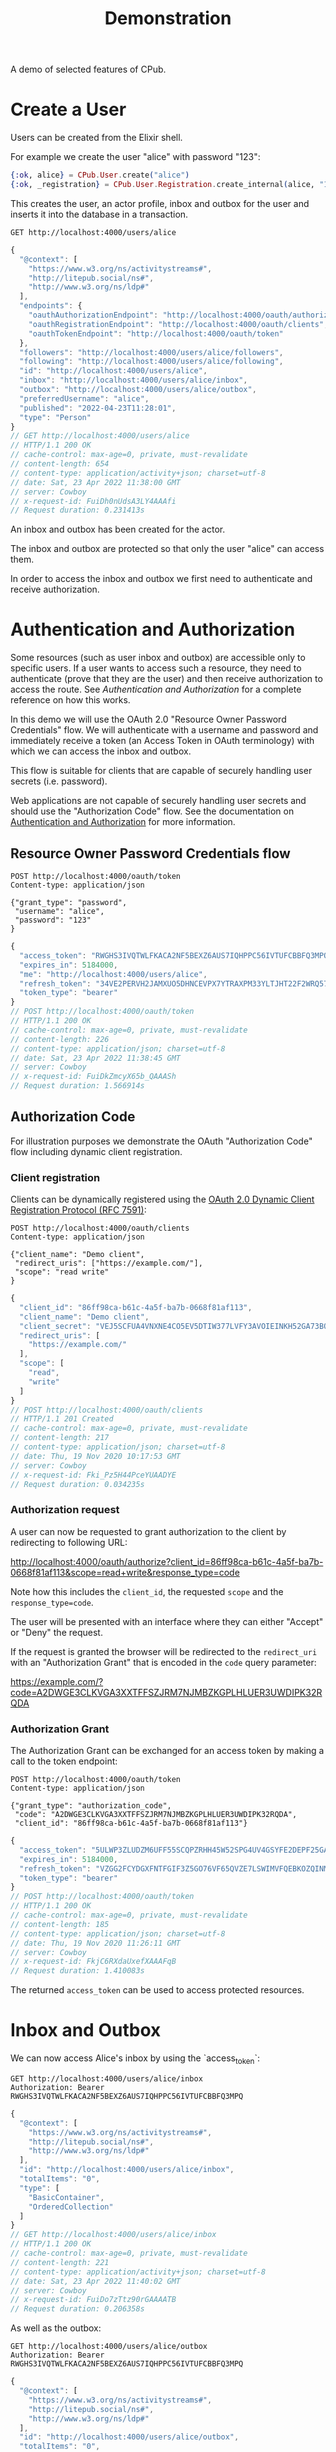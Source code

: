 #+TITLE: Demonstration
#+PROPERTY: header-args:restclient :eval never-export
#+OPTIONS: toc:nil

A demo of selected features of CPub.

* Create a User

Users can be created from the Elixir shell.

For example we create the user "alice" with password "123":

#+BEGIN_SRC elixir
{:ok, alice} = CPub.User.create("alice")
{:ok, _registration} = CPub.User.Registration.create_internal(alice, "123")
#+END_SRC

This creates the user, an actor profile, inbox and outbox for the user and inserts it into the database in a transaction.

#+BEGIN_SRC restclient :exports both
GET http://localhost:4000/users/alice
#+END_SRC

#+RESULTS:
#+BEGIN_SRC js
{
  "@context": [
    "https://www.w3.org/ns/activitystreams#",
    "http://litepub.social/ns#",
    "http://www.w3.org/ns/ldp#"
  ],
  "endpoints": {
    "oauthAuthorizationEndpoint": "http://localhost:4000/oauth/authorize",
    "oauthRegistrationEndpoint": "http://localhost:4000/oauth/clients",
    "oauthTokenEndpoint": "http://localhost:4000/oauth/token"
  },
  "followers": "http://localhost:4000/users/alice/followers",
  "following": "http://localhost:4000/users/alice/following",
  "id": "http://localhost:4000/users/alice",
  "inbox": "http://localhost:4000/users/alice/inbox",
  "outbox": "http://localhost:4000/users/alice/outbox",
  "preferredUsername": "alice",
  "published": "2022-04-23T11:28:01",
  "type": "Person"
}
// GET http://localhost:4000/users/alice
// HTTP/1.1 200 OK
// cache-control: max-age=0, private, must-revalidate
// content-length: 654
// content-type: application/activity+json; charset=utf-8
// date: Sat, 23 Apr 2022 11:38:00 GMT
// server: Cowboy
// x-request-id: FuiDh0nUdsA3LY4AAAfi
// Request duration: 0.231413s
#+END_SRC

An inbox and outbox has been created for the actor.

The inbox and outbox are protected so that only the user "alice" can access them.

In order to access the inbox and outbox we first need to authenticate and receive authorization.

* Authentication and Authorization

Some resources (such as user inbox and outbox) are accessible only to specific users. If a user wants to access such a resource, they need to authenticate (prove that they are the user) and then receive authorization to access the route. See [[auth.md][Authentication and Authorization]] for a complete reference on how this works.

In this demo we will use the OAuth 2.0 "Resource Owner Password Credentials" flow. We will authenticate with a username and password and immediately receive a token (an Access Token in OAuth terminology) with which we can access the inbox and outbox.

This flow is suitable for clients that are capable of securely handling user secrets (i.e. password).

Web applications are not capable of securely handling user secrets and should use the "Authorization Code" flow. See the documentation on [[./auth.md][Authentication and Authorization]] for more information.

** Resource Owner Password Credentials flow

#+BEGIN_SRC restclient :exports both
POST http://localhost:4000/oauth/token
Content-type: application/json

{"grant_type": "password",
 "username": "alice",
 "password": "123"
}
#+END_SRC

#+RESULTS:
#+BEGIN_SRC js
{
  "access_token": "RWGHS3IVQTWLFKACA2NF5BEXZ6AUS7IQHPPC56IVTUFCBBFQ3MPQ",
  "expires_in": 5184000,
  "me": "http://localhost:4000/users/alice",
  "refresh_token": "34VE2PERVH2JAMXUO5DHNCEVPX7YTRAXPM33YLTJHT22F2WRQ57A",
  "token_type": "bearer"
}
// POST http://localhost:4000/oauth/token
// HTTP/1.1 200 OK
// cache-control: max-age=0, private, must-revalidate
// content-length: 226
// content-type: application/json; charset=utf-8
// date: Sat, 23 Apr 2022 11:38:45 GMT
// server: Cowboy
// x-request-id: FuiDkZmcyX65b_QAAASh
// Request duration: 1.566914s
#+END_SRC

#+RESULTS:

** Authorization Code

For illustration purposes we demonstrate the OAuth "Authorization Code" flow including dynamic client registration.

*** Client registration

Clients can be dynamically registered using the [[https://tools.ietf.org/html/rfc7591][OAuth 2.0 Dynamic Client Registration Protocol (RFC 7591)]]:

#+BEGIN_SRC restclient :exports both
POST http://localhost:4000/oauth/clients
Content-type: application/json

{"client_name": "Demo client",
 "redirect_uris": ["https://example.com/"],
 "scope": "read write"
}
#+END_SRC

#+RESULTS:
#+BEGIN_SRC js
{
  "client_id": "86ff98ca-b61c-4a5f-ba7b-0668f81af113",
  "client_name": "Demo client",
  "client_secret": "VEJ5SCFUA4VNXNE4CO5EV5DTIW377LVFY3AVOIEINKH52GA73BQQ",
  "redirect_uris": [
    "https://example.com/"
  ],
  "scope": [
    "read",
    "write"
  ]
}
// POST http://localhost:4000/oauth/clients
// HTTP/1.1 201 Created
// cache-control: max-age=0, private, must-revalidate
// content-length: 217
// content-type: application/json; charset=utf-8
// date: Thu, 19 Nov 2020 10:17:53 GMT
// server: Cowboy
// x-request-id: Fki_Pz5H44PceYUAADYE
// Request duration: 0.034235s
#+END_SRC

*** Authorization request

A user can now be requested to grant authorization to the client by redirecting to following URL:

http://localhost:4000/oauth/authorize?client_id=86ff98ca-b61c-4a5f-ba7b-0668f81af113&scope=read+write&response_type=code

Note how this includes the ~client_id~, the requested ~scope~ and the ~response_type=code~.

The user will be presented with an interface where they can either "Accept" or "Deny" the request.

If the request is granted the browser will be redirected to the ~redirect_uri~ with an "Authorization Grant" that is encoded in the ~code~ query parameter:

https://example.com/?code=A2DWGE3CLKVGA3XXTFFSZJRM7NJMBZKGPLHLUER3UWDIPK32RQDA

*** Authorization Grant

The Authorization Grant can be exchanged for an access token by making a call to the token endpoint:

#+BEGIN_SRC restclient :exports both
POST http://localhost:4000/oauth/token
Content-type: application/json

{"grant_type": "authorization_code",
 "code": "A2DWGE3CLKVGA3XXTFFSZJRM7NJMBZKGPLHLUER3UWDIPK32RQDA",
 "client_id": "86ff98ca-b61c-4a5f-ba7b-0668f81af113"}
#+END_SRC

#+RESULTS:
#+BEGIN_SRC js
{
  "access_token": "5ULWP3ZLUDZM6UFF55SCQPZRHH45W52SPG4UV4GSYFE2DEPF25GA",
  "expires_in": 5184000,
  "refresh_token": "VZGG2FCYDGXFNTFGIF3Z5GO76VF65QVZE7LSWIMVFQEBKOZQINMQ",
  "token_type": "bearer"
}
// POST http://localhost:4000/oauth/token
// HTTP/1.1 200 OK
// cache-control: max-age=0, private, must-revalidate
// content-length: 185
// content-type: application/json; charset=utf-8
// date: Thu, 19 Nov 2020 11:26:11 GMT
// server: Cowboy
// x-request-id: FkjC6RXdaUxefXAAAFqB
// Request duration: 1.410083s
#+END_SRC

The returned ~access_token~ can be used to access protected resources.

* Inbox and Outbox

We can now access Alice's inbox by using the `access_token`:

#+BEGIN_SRC restclient :exports both
GET http://localhost:4000/users/alice/inbox
Authorization: Bearer RWGHS3IVQTWLFKACA2NF5BEXZ6AUS7IQHPPC56IVTUFCBBFQ3MPQ
#+END_SRC


#+RESULTS:
#+BEGIN_SRC js
{
  "@context": [
    "https://www.w3.org/ns/activitystreams#",
    "http://litepub.social/ns#",
    "http://www.w3.org/ns/ldp#"
  ],
  "id": "http://localhost:4000/users/alice/inbox",
  "totalItems": "0",
  "type": [
    "BasicContainer",
    "OrderedCollection"
  ]
}
// GET http://localhost:4000/users/alice/inbox
// HTTP/1.1 200 OK
// cache-control: max-age=0, private, must-revalidate
// content-length: 221
// content-type: application/activity+json; charset=utf-8
// date: Sat, 23 Apr 2022 11:40:02 GMT
// server: Cowboy
// x-request-id: FuiDo7zTtz90rGAAAATB
// Request duration: 0.206358s
#+END_SRC

As well as the outbox:

#+BEGIN_SRC restclient :exports both
GET http://localhost:4000/users/alice/outbox
Authorization: Bearer RWGHS3IVQTWLFKACA2NF5BEXZ6AUS7IQHPPC56IVTUFCBBFQ3MPQ
#+END_SRC

#+RESULTS:
#+BEGIN_SRC js
{
  "@context": [
    "https://www.w3.org/ns/activitystreams#",
    "http://litepub.social/ns#",
    "http://www.w3.org/ns/ldp#"
  ],
  "id": "http://localhost:4000/users/alice/outbox",
  "totalItems": "0",
  "type": [
    "BasicContainer",
    "OrderedCollection"
  ]
}
// GET http://localhost:4000/users/alice/outbox
// HTTP/1.1 200 OK
// cache-control: max-age=0, private, must-revalidate
// content-length: 222
// content-type: application/activity+json; charset=utf-8
// date: Sat, 23 Apr 2022 11:40:24 GMT
// server: Cowboy
// x-request-id: FuiDqQZf1vfDnPIAAAgi
// Request duration: 0.213143s
#+END_SRC

Both inbox and outbox are still empty.

Note that the inbox and outbox are both a Linked Data Platform basic containers and ActivityStreams collection.

* Posting an Activity

We create another user ~bob~:

#+BEGIN_SRC elixir
{:ok, bob} = CPub.User.create("bob")
{:ok, _registration} = CPub.User.Registration.create_internal(bob, "123")
#+END_SRC

And get an access token for Bob:

#+BEGIN_SRC restclient :exports both
POST http://localhost:4000/oauth/token
Content-type: application/json

{"grant_type": "password",
 "username": "bob",
 "password": "123"
}
#+END_SRC

#+RESULTS:
#+BEGIN_SRC js
{
  "access_token": "GMTHAKCZABOC66AIYEXQV3YAEOFXRSMM37QHKKP6Z2BAYYCH2FNA",
  "expires_in": 5184000,
  "me": "http://localhost:4000/users/bob",
  "refresh_token": "Z3JVRN7YYUD564XVI2NZZZS5L2N6PYSQOWD3YRAAGAIKITQ6U27Q",
  "token_type": "bearer"
}
// POST http://localhost:4000/oauth/token
// HTTP/1.1 200 OK
// cache-control: max-age=0, private, must-revalidate
// content-length: 224
// content-type: application/json; charset=utf-8
// date: Sat, 23 Apr 2022 11:41:58 GMT
// server: Cowboy
// x-request-id: FuiDvpOb3sRy19wAAAUk
// Request duration: 1.574999s
#+END_SRC

We can get Bob's inbox:

#+BEGIN_SRC restclient :exports both
GET http://localhost:4000/users/bob/inbox
Authorization: Bearer GMTHAKCZABOC66AIYEXQV3YAEOFXRSMM37QHKKP6Z2BAYYCH2FNA
#+END_SRC

#+RESULTS:
#+BEGIN_SRC js
{
  "@context": [
    "https://www.w3.org/ns/activitystreams#",
    "http://litepub.social/ns#",
    "http://www.w3.org/ns/ldp#"
  ],
  "id": "http://localhost:4000/users/bob/inbox",
  "totalItems": "0",
  "type": [
    "BasicContainer",
    "OrderedCollection"
  ]
}
// GET http://localhost:4000/users/bob/inbox
// HTTP/1.1 200 OK
// cache-control: max-age=0, private, must-revalidate
// content-length: 219
// content-type: application/activity+json; charset=utf-8
// date: Sat, 23 Apr 2022 11:42:20 GMT
// server: Cowboy
// x-request-id: FuiDxA-LpjzQKiAAAAUB
// Request duration: 0.211907s
#+END_SRC

Also empty. Let's change that.

Alice can post a note to Bob:

#+BEGIN_SRC restclient :exports both
POST http://localhost:4000/users/alice/outbox
Authorization: Bearer RWGHS3IVQTWLFKACA2NF5BEXZ6AUS7IQHPPC56IVTUFCBBFQ3MPQ
Accept: text/turtle
Content-type: text/turtle

@prefix as: <https://www.w3.org/ns/activitystreams#> .

<>
    a as:Create ;
    as:to <local:bob> ;
    as:object _:object .

_:object
    a as:Note ;
    as:content "Good day!"@en ;
    as:content "Guten Tag!"@de ;
    as:content "Grüezi"@gsw ;
    as:content "Bun di!"@roh .
#+END_SRC

#+RESULTS:
#+BEGIN_SRC js
// POST http://localhost:4000/users/alice/outbox
// HTTP/1.1 201 Created
// cache-control: max-age=0, private, must-revalidate
// content-length: 0
// date: Sat, 23 Apr 2022 11:42:58 GMT
// location: http://localhost:4000/uri-res/N2R?urn:erisx2:AAAMOKUACTM4OHXSWPIVSZJDAD7C4GE6GR2Y6IPEESIYM7USXKCOGKANY47P3ZR3JBBIWWPKO47CTPJTUZCVLGGTJRXF3Z6G5A2X4GDXEM
// server: Cowboy
// x-request-id: FuiDzLFI94w236UAAADj
// Request duration: 0.269794s
#+END_SRC

The activity has been created and the IRI of the created activity is returned in the location header.

Note that we used a special IRI <local:bob> to address Bob. This is a temporary hack...stay tuned.

We also use the RDF/Turtle serialization instead of the usual JSON-LD. CPub also supports posting activities as JSON-LD.

The created activity is content-addressed. The IRI is not a HTTP location but a hash of the content (see [[https://openengiadina.net/papers/content-addressable-rdf.html][Content-addressable RDF]] and [[http://purl.org/eris][An Encoding for Robust Immutable Storage]] for more information). The ~/resolve~ endpoint can be used to resolve such content-addressed IRIs.

#+BEGIN_SRC restclient :exports both
GET http://localhost:4000/uri-res/N2R?urn:erisx2:AAAMOKUACTM4OHXSWPIVSZJDAD7C4GE6GR2Y6IPEESIYM7USXKCOGKANY47P3ZR3JBBIWWPKO47CTPJTUZCVLGGTJRXF3Z6G5A2X4GDXEM
Accept: text/turtle
#+END_SRC

#+RESULTS:
#+BEGIN_SRC js
@prefix as: <https://www.w3.org/ns/activitystreams#> .
@prefix foaf: <http://xmlns.com/foaf/0.1/> .
@prefix ldp: <http://www.w3.org/ns/ldp#> .
@prefix litepub: <http://litepub.social/ns#> .
@prefix rdf: <http://www.w3.org/1999/02/22-rdf-syntax-ns#> .
@prefix rdfs: <http://www.w3.org/2000/01/rdf-schema#> .
@prefix xsd: <http://www.w3.org/2001/XMLSchema#> .

<urn:erisx2:AAAMOKUACTM4OHXSWPIVSZJDAD7C4GE6GR2Y6IPEESIYM7USXKCOGKANY47P3ZR3JBBIWWPKO47CTPJTUZCVLGGTJRXF3Z6G5A2X4GDXEM>
    a as:Create ;
    as:actor <http://localhost:4000/users/alice> ;
    as:object <urn:erisx2:AAALXO2HYAJZDYZ5NOPNG534NMTQW3DHNCR6QTUJRRWLMO52HU5RSYTF7XQBMXQLHDM6VRHO5Y3H7HO34FOZ4UVVST7H3OGPF2AOFFK724> ;
    as:published "2022-04-23T11:42:58"^^xsd:dateTime ;
    as:to <local:bob> .

// GET http://localhost:4000/uri-res/N2R?urn:erisx2:AAAMOKUACTM4OHXSWPIVSZJDAD7C4GE6GR2Y6IPEESIYM7USXKCOGKANY47P3ZR3JBBIWWPKO47CTPJTUZCVLGGTJRXF3Z6G5A2X4GDXEM
// HTTP/1.1 200 OK
// cache-control: max-age=0, private, must-revalidate
// content-length: 763
// content-type: text/turtle; charset=utf-8
// date: Sun, 24 Apr 2022 09:26:43 GMT
// server: Cowboy
// x-request-id: FuiVkdY6_XoJ5-UAAAhC
// Request duration: 0.232080s
#+END_SRC

No authentication is required to access the activity. Simply the fact of knowing the id (which is not guessable) is enough to gain access.

The created object has not been included in the response, it has an id of it's own and can be accessed directly:

#+BEGIN_SRC restclient :exports both
GET http://localhost:4000/uri-res/N2R?urn:erisx2:AAALXO2HYAJZDYZ5NOPNG534NMTQW3DHNCR6QTUJRRWLMO52HU5RSYTF7XQBMXQLHDM6VRHO5Y3H7HO34FOZ4UVVST7H3OGPF2AOFFK724
Accept: text/turtle
#+END_SRC

#+RESULTS:
#+BEGIN_SRC js
@prefix as: <https://www.w3.org/ns/activitystreams#> .
@prefix foaf: <http://xmlns.com/foaf/0.1/> .
@prefix ldp: <http://www.w3.org/ns/ldp#> .
@prefix litepub: <http://litepub.social/ns#> .
@prefix rdf: <http://www.w3.org/1999/02/22-rdf-syntax-ns#> .
@prefix rdfs: <http://www.w3.org/2000/01/rdf-schema#> .
@prefix xsd: <http://www.w3.org/2001/XMLSchema#> .

<urn:erisx2:AAALXO2HYAJZDYZ5NOPNG534NMTQW3DHNCR6QTUJRRWLMO52HU5RSYTF7XQBMXQLHDM6VRHO5Y3H7HO34FOZ4UVVST7H3OGPF2AOFFK724>
    a as:Note ;
    as:attributedTo <http://localhost:4000/users/alice> ;
    as:content "Guten Tag!"@de, "Good day!"@en, "Grüezi"@gsw, "Bun di!"@roh ;
    as:published "2022-04-23T11:42:58"^^xsd:dateTime ;
    as:to <local:bob> .

// GET http://localhost:4000/uri-res/N2R?urn:erisx2:AAALXO2HYAJZDYZ5NOPNG534NMTQW3DHNCR6QTUJRRWLMO52HU5RSYTF7XQBMXQLHDM6VRHO5Y3H7HO34FOZ4UVVST7H3OGPF2AOFFK724
// HTTP/1.1 200 OK
// cache-control: max-age=0, private, must-revalidate
// content-length: 711
// content-type: text/turtle; charset=utf-8
// date: Sun, 24 Apr 2022 09:27:39 GMT
// server: Cowboy
// x-request-id: FuiVnxJhcXiScvcAAAVE
// Request duration: 0.198157s
#+END_SRC

Note that we can also get the object as JSON-LD:

#+BEGIN_SRC restclient :exports both
GET http://localhost:4000/uri-res/N2R?urn:erisx2:AAALXO2HYAJZDYZ5NOPNG534NMTQW3DHNCR6QTUJRRWLMO52HU5RSYTF7XQBMXQLHDM6VRHO5Y3H7HO34FOZ4UVVST7H3OGPF2AOFFK724
#+END_SRC

#+RESULTS:
#+BEGIN_SRC js
{
  "@context": [
    "https://www.w3.org/ns/activitystreams#",
    "http://litepub.social/ns#",
    "http://www.w3.org/ns/ldp#"
  ],
  "attributedTo": "http://localhost:4000/users/alice",
  "contentMap": {
    "de": "Guten Tag!",
    "en": "Good day!",
    "gsw": "Grüezi",
    "roh": "Bun di!"
  },
  "id": "urn:erisx2:AAALXO2HYAJZDYZ5NOPNG534NMTQW3DHNCR6QTUJRRWLMO52HU5RSYTF7XQBMXQLHDM6VRHO5Y3H7HO34FOZ4UVVST7H3OGPF2AOFFK724",
  "published": "2022-04-23T11:42:58",
  "to": "local:bob",
  "type": "Note"
}
// GET http://localhost:4000/uri-res/N2R?urn:erisx2:AAALXO2HYAJZDYZ5NOPNG534NMTQW3DHNCR6QTUJRRWLMO52HU5RSYTF7XQBMXQLHDM6VRHO5Y3H7HO34FOZ4UVVST7H3OGPF2AOFFK724
// HTTP/1.1 200 OK
// cache-control: max-age=0, private, must-revalidate
// content-length: 434
// content-type: application/activity+json; charset=utf-8
// date: Sun, 24 Apr 2022 09:29:17 GMT
// server: Cowboy
// x-request-id: FuiVtfdcmjaVaXkAAAhi
// Request duration: 0.213141s
#+END_SRC

The activity is now also in Bob's inbox:

#+BEGIN_SRC restclient :exports both
GET http://localhost:4000/users/bob/inbox
Authorization: Bearer GMTHAKCZABOC66AIYEXQV3YAEOFXRSMM37QHKKP6Z2BAYYCH2FNA
#+END_SRC

#+RESULTS:
#+BEGIN_SRC js
{
  "@context": [
    "https://www.w3.org/ns/activitystreams#",
    "http://litepub.social/ns#",
    "http://www.w3.org/ns/ldp#"
  ],
  "id": "http://localhost:4000/users/bob/inbox",
  "items": [
    {
      "@context": [
        "https://www.w3.org/ns/activitystreams#",
        "http://litepub.social/ns#",
        "http://www.w3.org/ns/ldp#"
      ],
      "actor": "http://localhost:4000/users/alice",
      "id": "urn:erisx2:AAAMOKUACTM4OHXSWPIVSZJDAD7C4GE6GR2Y6IPEESIYM7USXKCOGKANY47P3ZR3JBBIWWPKO47CTPJTUZCVLGGTJRXF3Z6G5A2X4GDXEM",
      "object": {
        "attributedTo": "http://localhost:4000/users/alice",
        "contentMap": {
          "de": "Guten Tag!",
          "en": "Good day!",
          "gsw": "Grüezi",
          "roh": "Bun di!"
        },
        "id": "urn:erisx2:AAALXO2HYAJZDYZ5NOPNG534NMTQW3DHNCR6QTUJRRWLMO52HU5RSYTF7XQBMXQLHDM6VRHO5Y3H7HO34FOZ4UVVST7H3OGPF2AOFFK724",
        "published": "2022-04-23T11:42:58",
        "to": "local:bob",
        "type": "Note"
      },
      "published": "2022-04-23T11:42:58",
      "to": "local:bob",
      "type": "Create"
    }
  ],
  "member": [
    {
      "@context": [
        "https://www.w3.org/ns/activitystreams#",
        "http://litepub.social/ns#",
        "http://www.w3.org/ns/ldp#"
      ],
      "actor": "http://localhost:4000/users/alice",
      "id": "urn:erisx2:AAAMOKUACTM4OHXSWPIVSZJDAD7C4GE6GR2Y6IPEESIYM7USXKCOGKANY47P3ZR3JBBIWWPKO47CTPJTUZCVLGGTJRXF3Z6G5A2X4GDXEM",
      "object": {
        "attributedTo": "http://localhost:4000/users/alice",
        "contentMap": {
          "de": "Guten Tag!",
          "en": "Good day!",
          "gsw": "Grüezi",
          "roh": "Bun di!"
        },
        "id": "urn:erisx2:AAALXO2HYAJZDYZ5NOPNG534NMTQW3DHNCR6QTUJRRWLMO52HU5RSYTF7XQBMXQLHDM6VRHO5Y3H7HO34FOZ4UVVST7H3OGPF2AOFFK724",
        "published": "2022-04-23T11:42:58",
        "to": "local:bob",
        "type": "Note"
      },
      "published": "2022-04-23T11:42:58",
      "to": "local:bob",
      "type": "Create"
    }
  ],
  "totalItems": "1",
  "type": [
    "BasicContainer",
    "OrderedCollection"
  ]
}
// GET http://localhost:4000/users/bob/inbox
// HTTP/1.1 200 OK
// cache-control: max-age=0, private, must-revalidate
// content-length: 1604
// content-type: application/activity+json; charset=utf-8
// date: Sun, 24 Apr 2022 09:30:04 GMT
// server: Cowboy
// x-request-id: FuiVwRTloBXDlQcAAAiC
// Request duration: 0.236512s
#+END_SRC

* Public addressing

Alice can create a note that should be publicly accessible by addressing it to the special public collection (~https://www.w3.org/ns/activitystreams#Public~).

#+BEGIN_SRC restclient :exports both
POST http://localhost:4000/users/alice/outbox
Authorization: Bearer RWGHS3IVQTWLFKACA2NF5BEXZ6AUS7IQHPPC56IVTUFCBBFQ3MPQ
Content-type: text/turtle

@prefix as: <https://www.w3.org/ns/activitystreams#> .

<>
    a as:Create ;
    as:to as:Public ;
    as:object _:object .

_:object
    a as:Note ;
    as:content "Hi! This is a public note." .
#+END_SRC

#+RESULTS:
#+BEGIN_SRC js
// POST http://localhost:4000/users/alice/outbox
// HTTP/1.1 201 Created
// cache-control: max-age=0, private, must-revalidate
// content-length: 0
// date: Sun, 24 Apr 2022 09:41:52 GMT
// location: http://localhost:4000/uri-res/N2R?urn:erisx2:AAAAWETADJEVBL3YUAKTUBHHAGG3YFTPE2L7CRRHJPHTO4YVQYAC4FLMIG6U6TV5ORTQF5INROYWT6JDEEHA756NAJI3CDOKXES4G25NAE
// server: Cowboy
// x-request-id: FuiWZ19ue63dKX4AAAmC
// Request duration: 0.220309s
#+END_SRC

This activity has been placed in Alice's outbox:

#+BEGIN_SRC restclient :exports both
GET http://localhost:4000/users/alice/outbox
Authorization: Bearer RWGHS3IVQTWLFKACA2NF5BEXZ6AUS7IQHPPC56IVTUFCBBFQ3MPQ
Accept: text/turtle
#+END_SRC

#+RESULTS:
#+BEGIN_SRC js
@prefix as: <https://www.w3.org/ns/activitystreams#> .
@prefix foaf: <http://xmlns.com/foaf/0.1/> .
@prefix ldp: <http://www.w3.org/ns/ldp#> .
@prefix litepub: <http://litepub.social/ns#> .
@prefix rdf: <http://www.w3.org/1999/02/22-rdf-syntax-ns#> .
@prefix rdfs: <http://www.w3.org/2000/01/rdf-schema#> .
@prefix xsd: <http://www.w3.org/2001/XMLSchema#> .

<http://localhost:4000/users/alice/outbox>
    a ldp:BasicContainer, as:OrderedCollection ;
    ldp:member <urn:erisx2:AAAMOKUACTM4OHXSWPIVSZJDAD7C4GE6GR2Y6IPEESIYM7USXKCOGKANY47P3ZR3JBBIWWPKO47CTPJTUZCVLGGTJRXF3Z6G5A2X4GDXEM>, <urn:erisx2:AAAO6JVQ2EKGCUPRCYROEYYBGZF25SS7BVHU6GEYGKHEJYLVO2TCXAPPEYUMG7SH3KPZTMM5LLKTDDB75ISC6APKDS4NZ2GHTBQ5UVTTCA> ;
    as:items <urn:erisx2:AAAMOKUACTM4OHXSWPIVSZJDAD7C4GE6GR2Y6IPEESIYM7USXKCOGKANY47P3ZR3JBBIWWPKO47CTPJTUZCVLGGTJRXF3Z6G5A2X4GDXEM>, <urn:erisx2:AAAO6JVQ2EKGCUPRCYROEYYBGZF25SS7BVHU6GEYGKHEJYLVO2TCXAPPEYUMG7SH3KPZTMM5LLKTDDB75ISC6APKDS4NZ2GHTBQ5UVTTCA> ;
    as:totalItems "2"^^xsd:nonNegativeInteger .

// GET http://localhost:4000/users/alice/outbox
// HTTP/1.1 200 OK
// cache-control: max-age=0, private, must-revalidate
// content-length: 1013
// content-type: text/turtle; charset=utf-8
// date: Sun, 24 Apr 2022 09:31:08 GMT
// server: Cowboy
// x-request-id: FuiV0DoFb5c0Dg0AAAEj
// Request duration: 0.181252s
#+END_SRC

It can also be accessed from the special endpoint for public activities:

#+BEGIN_SRC restclient :exports both
GET http://localhost:4000/public
Accept: text/turtle
#+END_SRC

#+RESULTS:
#+BEGIN_SRC js
@prefix as: <https://www.w3.org/ns/activitystreams#> .
@prefix foaf: <http://xmlns.com/foaf/0.1/> .
@prefix ldp: <http://www.w3.org/ns/ldp#> .
@prefix litepub: <http://litepub.social/ns#> .
@prefix rdf: <http://www.w3.org/1999/02/22-rdf-syntax-ns#> .
@prefix rdfs: <http://www.w3.org/2000/01/rdf-schema#> .
@prefix xsd: <http://www.w3.org/2001/XMLSchema#> .

as:Public
    a ldp:BasicContainer, as:OrderedCollection ;
    ldp:member <urn:erisx2:AAAAWETADJEVBL3YUAKTUBHHAGG3YFTPE2L7CRRHJPHTO4YVQYAC4FLMIG6U6TV5ORTQF5INROYWT6JDEEHA756NAJI3CDOKXES4G25NAE> ;
    as:items <urn:erisx2:AAAAWETADJEVBL3YUAKTUBHHAGG3YFTPE2L7CRRHJPHTO4YVQYAC4FLMIG6U6TV5ORTQF5INROYWT6JDEEHA756NAJI3CDOKXES4G25NAE> ;
    as:totalItems "1"^^xsd:nonNegativeInteger .

// GET http://localhost:4000/public
// HTTP/1.1 200 OK
// cache-control: max-age=0, private, must-revalidate
// content-length: 738
// content-type: text/turtle; charset=utf-8
// date: Sun, 24 Apr 2022 10:05:47 GMT
// server: Cowboy
// x-request-id: FuiXuND3W3yJamEAADJC
// Request duration: 0.163627s
#+END_SRC

* Generality

CPub has an understanding of what activities are (as defined in ActivityStreams) and uses this understanding to figure out what to do when you post something to an outbox.

Other than that, CPub is completely oblivious to what kind of data you create, share or link to (as long as it is RDF).
** Event

For example we can create an event instead of a note (using the schema.org vocabulary):

#+BEGIN_SRC restclient :exports both
POST http://localhost:4000/users/alice/outbox
Authorization: Bearer RWGHS3IVQTWLFKACA2NF5BEXZ6AUS7IQHPPC56IVTUFCBBFQ3MPQ
Accept: text/turtle
Content-type: text/turtle

@prefix as: <https://www.w3.org/ns/activitystreams#> .
@prefix schema: <http://schema.org/> .
@prefix xsd: <http://www.w3.org/2001/XMLSchema> .

<>
    a as:Create ;
    as:to <http://localhost:4000/users/bob> ;
    as:object _:object .

_:object
    a schema:Event ;
    schema:name "My super cool event" ;
    schema:url "http://website-to-my-event" ;
    schema:startDate "2020-04-31T00:00:00+01:00"^^xsd:date ;
    schema:endDate "2020-05-02T00:00:00+01:00"^^xsd:date .

#+END_SRC

#+RESULTS:
#+BEGIN_SRC js
// POST http://localhost:4000/users/alice/outbox
// HTTP/1.1 201 Created
// cache-control: max-age=0, private, must-revalidate
// content-length: 0
// date: Sun, 24 Apr 2022 10:06:23 GMT
// location: http://localhost:4000/uri-res/N2R?urn:erisx2:AAAHEDOI6LFL6WQRTMLDJNBFK5XD65SNC7RIUYIHVBQOYITADS7PYCMWLOQ2Z7JIZTCNOXG2YKLY2LMR3J2HSU6WJ7Z5KULPDFRBBGTLOI
// server: Cowboy
// x-request-id: FuiXwTN32oZi1sUAACSj
// Request duration: 0.222990s
#+END_SRC

The activity:

#+BEGIN_SRC restclient :exports both
GET http://localhost:4000/uri-res/N2R?urn:erisx2:AAAHEDOI6LFL6WQRTMLDJNBFK5XD65SNC7RIUYIHVBQOYITADS7PYCMWLOQ2Z7JIZTCNOXG2YKLY2LMR3J2HSU6WJ7Z5KULPDFRBBGTLOI
Accept: text/turtle
#+END_SRC

#+RESULTS:
#+BEGIN_SRC js
@prefix as: <https://www.w3.org/ns/activitystreams#> .
@prefix foaf: <http://xmlns.com/foaf/0.1/> .
@prefix ldp: <http://www.w3.org/ns/ldp#> .
@prefix litepub: <http://litepub.social/ns#> .
@prefix rdf: <http://www.w3.org/1999/02/22-rdf-syntax-ns#> .
@prefix rdfs: <http://www.w3.org/2000/01/rdf-schema#> .
@prefix xsd: <http://www.w3.org/2001/XMLSchema#> .

<urn:erisx2:AAAHEDOI6LFL6WQRTMLDJNBFK5XD65SNC7RIUYIHVBQOYITADS7PYCMWLOQ2Z7JIZTCNOXG2YKLY2LMR3J2HSU6WJ7Z5KULPDFRBBGTLOI>
    a as:Create ;
    as:actor <http://localhost:4000/users/alice> ;
    as:object <urn:erisx2:AAADWQO3SAOX6M4H54E2AFTDSXDOOZZPB42IIQZOEIJB4TP5BTATRGOJKUOVBNDPY6YDAGUPUJF7ECBS3CA5JTXFODATM4YI7JP2MDYLK4> ;
    as:published "2022-04-24T10:06:23"^^xsd:dateTime ;
    as:to <http://localhost:4000/users/bob> .

// GET http://localhost:4000/uri-res/N2R?urn:erisx2:AAAHEDOI6LFL6WQRTMLDJNBFK5XD65SNC7RIUYIHVBQOYITADS7PYCMWLOQ2Z7JIZTCNOXG2YKLY2LMR3J2HSU6WJ7Z5KULPDFRBBGTLOI
// HTTP/1.1 200 OK
// cache-control: max-age=0, private, must-revalidate
// content-length: 785
// content-type: text/turtle; charset=utf-8
// date: Sun, 24 Apr 2022 10:06:57 GMT
// server: Cowboy
// x-request-id: FuiXyVHKEaCtrQMAACTD
// Request duration: 0.182574s
#+END_SRC

And the event

#+BEGIN_SRC restclient
GET http://localhost:4000/uri-res/N2R?urn:erisx2:AAADWQO3SAOX6M4H54E2AFTDSXDOOZZPB42IIQZOEIJB4TP5BTATRGOJKUOVBNDPY6YDAGUPUJF7ECBS3CA5JTXFODATM4YI7JP2MDYLK4
Accept: text/turtle
#+END_SRC

#+RESULTS:
#+BEGIN_SRC js
@prefix as: <https://www.w3.org/ns/activitystreams#> .
@prefix foaf: <http://xmlns.com/foaf/0.1/> .
@prefix ldp: <http://www.w3.org/ns/ldp#> .
@prefix litepub: <http://litepub.social/ns#> .
@prefix rdf: <http://www.w3.org/1999/02/22-rdf-syntax-ns#> .
@prefix rdfs: <http://www.w3.org/2000/01/rdf-schema#> .
@prefix xsd: <http://www.w3.org/2001/XMLSchema#> .

<urn:erisx2:AAADWQO3SAOX6M4H54E2AFTDSXDOOZZPB42IIQZOEIJB4TP5BTATRGOJKUOVBNDPY6YDAGUPUJF7ECBS3CA5JTXFODATM4YI7JP2MDYLK4>
    a <http://schema.org/Event> ;
    <http://schema.org/endDate> "2020-05-02T00:00:00+01:00"^^<http://www.w3.org/2001/XMLSchemadate> ;
    <http://schema.org/name> "My super cool event" ;
    <http://schema.org/startDate> "2020-04-31T00:00:00+01:00"^^<http://www.w3.org/2001/XMLSchemadate> ;
    <http://schema.org/url> "http://website-to-my-event" ;
    as:attributedTo <http://localhost:4000/users/alice> ;
    as:published "2022-04-24T10:06:23"^^xsd:dateTime ;
    as:to <http://localhost:4000/users/bob> .

// GET http://localhost:4000/uri-res/N2R?urn:erisx2:AAADWQO3SAOX6M4H54E2AFTDSXDOOZZPB42IIQZOEIJB4TP5BTATRGOJKUOVBNDPY6YDAGUPUJF7ECBS3CA5JTXFODATM4YI7JP2MDYLK4
// HTTP/1.1 200 OK
// cache-control: max-age=0, private, must-revalidate
// content-length: 990
// content-type: text/turtle; charset=utf-8
// date: Sun, 24 Apr 2022 10:07:58 GMT
// server: Cowboy
// x-request-id: FuiX17b6BuqTZdQAAB0E
// Request duration: 0.187275s
#+END_SRC

The event can be commented on, liked or shared, like any other ActivityPub object.

Note that CPub can also return any object as JSON-LD:

#+BEGIN_SRC restclient
GET http://localhost:4000/uri-res/N2R?urn:erisx2:AAADWQO3SAOX6M4H54E2AFTDSXDOOZZPB42IIQZOEIJB4TP5BTATRGOJKUOVBNDPY6YDAGUPUJF7ECBS3CA5JTXFODATM4YI7JP2MDYLK4
#+END_SRC

#+RESULTS:
#+BEGIN_SRC js
{
  "@context": [
    "https://www.w3.org/ns/activitystreams#",
    "http://litepub.social/ns#",
    "http://www.w3.org/ns/ldp#"
  ],
  "attributedTo": "http://localhost:4000/users/alice",
  "http://schema.org/endDate": {
    "@value": "2020-05-02T00:00:00+01:00",
    "type": "http://www.w3.org/2001/XMLSchemadate"
  },
  "http://schema.org/name": "My super cool event",
  "http://schema.org/startDate": {
    "@value": "2020-04-31T00:00:00+01:00",
    "type": "http://www.w3.org/2001/XMLSchemadate"
  },
  "http://schema.org/url": "http://website-to-my-event",
  "id": "urn:erisx2:AAADWQO3SAOX6M4H54E2AFTDSXDOOZZPB42IIQZOEIJB4TP5BTATRGOJKUOVBNDPY6YDAGUPUJF7ECBS3CA5JTXFODATM4YI7JP2MDYLK4",
  "published": "2022-04-24T10:06:23",
  "to": "http://localhost:4000/users/bob",
  "type": "http://schema.org/Event"
}
// GET http://localhost:4000/uri-res/N2R?urn:erisx2:AAADWQO3SAOX6M4H54E2AFTDSXDOOZZPB42IIQZOEIJB4TP5BTATRGOJKUOVBNDPY6YDAGUPUJF7ECBS3CA5JTXFODATM4YI7JP2MDYLK4
// HTTP/1.1 200 OK
// cache-control: max-age=0, private, must-revalidate
// content-length: 721
// content-type: application/activity+json; charset=utf-8
// date: Sun, 24 Apr 2022 10:08:51 GMT
// server: Cowboy
// x-request-id: FuiX5AVoBw966wgAADJi
// Request duration: 0.225574s
#+END_SRC

Or [[https://www.w3.org/TR/rdf-json/][RDF/JSON]] (another JSON based encoding of RDF):

#+BEGIN_SRC restclient
GET http://localhost:4000/uri-res/N2R?urn:erisx2:AAADWQO3SAOX6M4H54E2AFTDSXDOOZZPB42IIQZOEIJB4TP5BTATRGOJKUOVBNDPY6YDAGUPUJF7ECBS3CA5JTXFODATM4YI7JP2MDYLK4
Accept: application/rdf+json
#+END_SRC

#+RESULTS:
#+BEGIN_SRC js
{
  "urn:erisx2:AAADWQO3SAOX6M4H54E2AFTDSXDOOZZPB42IIQZOEIJB4TP5BTATRGOJKUOVBNDPY6YDAGUPUJF7ECBS3CA5JTXFODATM4YI7JP2MDYLK4": {
    "http://schema.org/endDate": [
      {
        "datatype": "http://www.w3.org/2001/XMLSchemadate",
        "type": "literal",
        "value": "2020-05-02T00:00:00+01:00"
      }
    ],
    "http://schema.org/name": [
      {
        "type": "literal",
        "value": "My super cool event"
      }
    ],
    "http://schema.org/startDate": [
      {
        "datatype": "http://www.w3.org/2001/XMLSchemadate",
        "type": "literal",
        "value": "2020-04-31T00:00:00+01:00"
      }
    ],
    "http://schema.org/url": [
      {
        "type": "literal",
        "value": "http://website-to-my-event"
      }
    ],
    "http://www.w3.org/1999/02/22-rdf-syntax-ns#type": [
      {
        "type": "uri",
        "value": "http://schema.org/Event"
      }
    ],
    "https://www.w3.org/ns/activitystreams#attributedTo": [
      {
        "type": "uri",
        "value": "http://localhost:4000/users/alice"
      }
    ],
    "https://www.w3.org/ns/activitystreams#published": [
      {
        "datatype": "http://www.w3.org/2001/XMLSchema#dateTime",
        "type": "literal",
        "value": "2022-04-24T10:06:23"
      }
    ],
    "https://www.w3.org/ns/activitystreams#to": [
      {
        "type": "uri",
        "value": "http://localhost:4000/users/bob"
      }
    ]
  }
}
// GET http://localhost:4000/uri-res/N2R?urn:erisx2:AAADWQO3SAOX6M4H54E2AFTDSXDOOZZPB42IIQZOEIJB4TP5BTATRGOJKUOVBNDPY6YDAGUPUJF7ECBS3CA5JTXFODATM4YI7JP2MDYLK4
// HTTP/1.1 200 OK
// cache-control: max-age=0, private, must-revalidate
// content-length: 1026
// content-type: application/rdf+json; charset=utf-8
// date: Sun, 24 Apr 2022 10:11:53 GMT
// server: Cowboy
// x-request-id: FuiYDxJCS9HdpuMAACqD
// Request duration: 4.707697s
#+END_SRC

** Geo data

It is also possible to post geospatial data. For example a geo-tagged note:

#+BEGIN_SRC restclient :exports both
POST http://localhost:4000/users/alice/outbox
Authorization: Bearer RS6XZHOA5E5CWWXFXK7THURZ3DBGHT6XBO3QHHJUGOEOTMHLGXMQ
Accept: text/turtle
Content-type: text/turtle

@prefix as: <https://www.w3.org/ns/activitystreams#> .
@prefix geo: <http://www.w3.org/2003/01/geo/wgs84_pos#> .

<>
    a as:Create ;
    as:to <http://localhost:4000/users/bob> ;
    as:object _:object .

_:object
    a as:Note ;
    as:content "The water here is amazing!"@en ;
    geo:lat 46.794932821448725 ;
    geo:long 10.300304889678957 .

#+END_SRC

#+RESULTS:
#+BEGIN_SRC js
// POST http://localhost:4000/users/alice/outbox
// HTTP/1.1 201 Created
// Location: http://localhost:4000/objects?iri=urn%3Aerisx%3AAAAAADFXIQY4LSBEQ7BBSFKPXO6D2Y7AYJ6ABAD2V4MHGL2USQKH5ZKC2VBATFJLS7JRHFAHTCGE7DSXEXWBPLODKDMOI2TLGPW2BGKX7G4A
// cache-control: max-age=0, private, must-revalidate
// content-length: 0
// date: Mon, 27 Jul 2020 10:03:34 GMT
// server: Cowboy
// x-request-id: FiWS68CX3xx2EY0AAB7h
// Request duration: 0.072037s
#+END_SRC

A geo-tagged note has been created:

#+BEGIN_SRC restclient :exports both
GET http://localhost:4000/objects?iri=urn%3Aerisx%3AAAAAADFXIQY4LSBEQ7BBSFKPXO6D2Y7AYJ6ABAD2V4MHGL2USQKH5ZKC2VBATFJLS7JRHFAHTCGE7DSXEXWBPLODKDMOI2TLGPW2BGKX7G4A
Accept: text/turtle
#+END_SRC

#+RESULTS:
#+BEGIN_SRC js
@prefix rdf: <http://www.w3.org/1999/02/22-rdf-syntax-ns#> .
@prefix rdfs: <http://www.w3.org/2000/01/rdf-schema#> .
@prefix xsd: <http://www.w3.org/2001/XMLSchema#> .
@prefix ldp: <http://www.w3.org/ns/ldp#> .
@prefix foaf: <http://xmlns.com/foaf/0.1/> .
@prefix as: <https://www.w3.org/ns/activitystreams#> .

<urn:erisx:AAAAADFXIQY4LSBEQ7BBSFKPXO6D2Y7AYJ6ABAD2V4MHGL2USQKH5ZKC2VBATFJLS7JRHFAHTCGE7DSXEXWBPLODKDMOI2TLGPW2BGKX7G4A>
    a as:Create ;
    as:actor <http://localhost:4000/users/alice> ;
    as:object <urn:erisx:AAAABILVVDOAGFEMM76LEU4LB63RPUG53DEMNGIHWTDZET5EE77KSA36IKYKIBWQ5I3MWRF6L3W3JZS74SLTIBJ2NATKIY4WY5MYY2T2GF6A> ;
    as:to <http://localhost:4000/users/bob> .

// GET http://localhost:4000/objects?iri=urn%3Aerisx%3AAAAAADFXIQY4LSBEQ7BBSFKPXO6D2Y7AYJ6ABAD2V4MHGL2USQKH5ZKC2VBATFJLS7JRHFAHTCGE7DSXEXWBPLODKDMOI2TLGPW2BGKX7G4A
// HTTP/1.1 200 OK
// cache-control: max-age=0, private, must-revalidate
// content-length: 685
// content-type: text/turtle; charset=utf-8
// date: Mon, 27 Jul 2020 10:03:52 GMT
// server: Cowboy
// x-request-id: FiWS7_FGi1eKdCIAAB8B
// Request duration: 0.011451s
#+END_SRC

#+BEGIN_SRC restclient :exports both
GET http://localhost:4000/objects?iri=urn:erisx:AAAABILVVDOAGFEMM76LEU4LB63RPUG53DEMNGIHWTDZET5EE77KSA36IKYKIBWQ5I3MWRF6L3W3JZS74SLTIBJ2NATKIY4WY5MYY2T2GF6A
Accept: text/turtle
#+END_SRC

#+RESULTS:
#+BEGIN_SRC js
@prefix rdf: <http://www.w3.org/1999/02/22-rdf-syntax-ns#> .
@prefix rdfs: <http://www.w3.org/2000/01/rdf-schema#> .
@prefix xsd: <http://www.w3.org/2001/XMLSchema#> .
@prefix ldp: <http://www.w3.org/ns/ldp#> .
@prefix foaf: <http://xmlns.com/foaf/0.1/> .
@prefix as: <https://www.w3.org/ns/activitystreams#> .

<urn:erisx:AAAABILVVDOAGFEMM76LEU4LB63RPUG53DEMNGIHWTDZET5EE77KSA36IKYKIBWQ5I3MWRF6L3W3JZS74SLTIBJ2NATKIY4WY5MYY2T2GF6A>
    a as:Note ;
    <http://www.w3.org/2003/01/geo/wgs84_pos#lat> 46.794932821448725 ;
    <http://www.w3.org/2003/01/geo/wgs84_pos#long> 10.300304889678957 ;
    as:content "The water here is amazing!"@en .

// GET http://localhost:4000/objects?iri=urn:erisx:AAAABILVVDOAGFEMM76LEU4LB63RPUG53DEMNGIHWTDZET5EE77KSA36IKYKIBWQ5I3MWRF6L3W3JZS74SLTIBJ2NATKIY4WY5MYY2T2GF6A
// HTTP/1.1 200 OK
// cache-control: max-age=0, private, must-revalidate
// content-length: 641
// content-type: text/turtle; charset=utf-8
// date: Mon, 27 Jul 2020 10:04:46 GMT
// server: Cowboy
// x-request-id: FiWS_KG3uMIW4VoAAB9B
// Request duration: 0.018176s
#+END_SRC

A client that understands what ~geo:lat~ and ~geo:long~ means could show this note on a map.

See [[https://gitlab.com/miaEngiadina/geopub][GeoPub]] for a client that understands ~geo:lat~ and ~geo:long~.


* NodeInfo

CPub supports the [[https://github.com/jhass/nodeinfo/blob/main/PROTOCOL.md][NodeInfo]] protocol:

#+BEGIN_SRC restclient :exports both
GET http://localhost:4000/nodeinfo/2.1
#+END_SRC

#+RESULTS:
#+BEGIN_SRC js
{
  "metadata": {},
  "openRegistrations": null,
  "protocols": [
    "activitypub"
  ],
  "services": {
    "inbound": [],
    "outbound": []
  },
  "software": {
    "name": "cpub",
    "repository": "https://gitlab.com/openengiadina/cpub",
    "version": "0.3.0-dev"
  },
  "usage": {
    "users": {
      "total": 0
    }
  },
  "version": "2.1"
}
// GET http://localhost:4000/nodeinfo/2.1
// HTTP/1.1 200 OK
// cache-control: max-age=0, private, must-revalidate
// content-length: 256
// content-type: application/json; profile=http://nodeinfo.diaspora.software/ns/schema/2.1#
// date: Sun, 24 Apr 2022 10:15:39 GMT
// server: Cowboy
// x-request-id: FuiYRDRxODppcw4AAC-j
// Request duration: 0.176847s
#+END_SRC

* WebFinger

CPub supports the [[https://datatracker.ietf.org/doc/html/rfc7033][WebFinger protocol (RFC7033)]]:

#+BEGIN_SRC restclient :exports both
GET http://localhost:4000/.well-known/webfinger?resource=acct:alice@localhost
#+END_SRC

#+RESULTS:
#+BEGIN_SRC js
{
  "aliases": [
    "http://localhost:4000/users/alice"
  ],
  "links": [
    {
      "href": "http://localhost:4000/users/alice",
      "rel": "http://webfinger.net/rel/profile-page",
      "type": "text/html"
    },
    {
      "href": "http://localhost:4000/users/alice",
      "rel": "self",
      "type": "application/activity+json"
    },
    {
      "href": "http://localhost:4000/users/alice",
      "rel": "self",
      "type": "application/ld+json; profile=\"https://www.w3.org/ns/activitystreams\""
    }
  ],
  "subject": "acct:alice@localhost"
}
// GET http://localhost:4000/.well-known/webfinger?resource=acct:alice@localhost
// HTTP/1.1 200 OK
// cache-control: max-age=0, private, must-revalidate
// content-length: 433
// content-type: application/json; charset=utf-8
// date: Sun, 24 Apr 2022 10:20:23 GMT
// server: Cowboy
// x-request-id: FuiYhtiINKU-TAsAAC_D
// Request duration: 0.183405s
#+END_SRC
